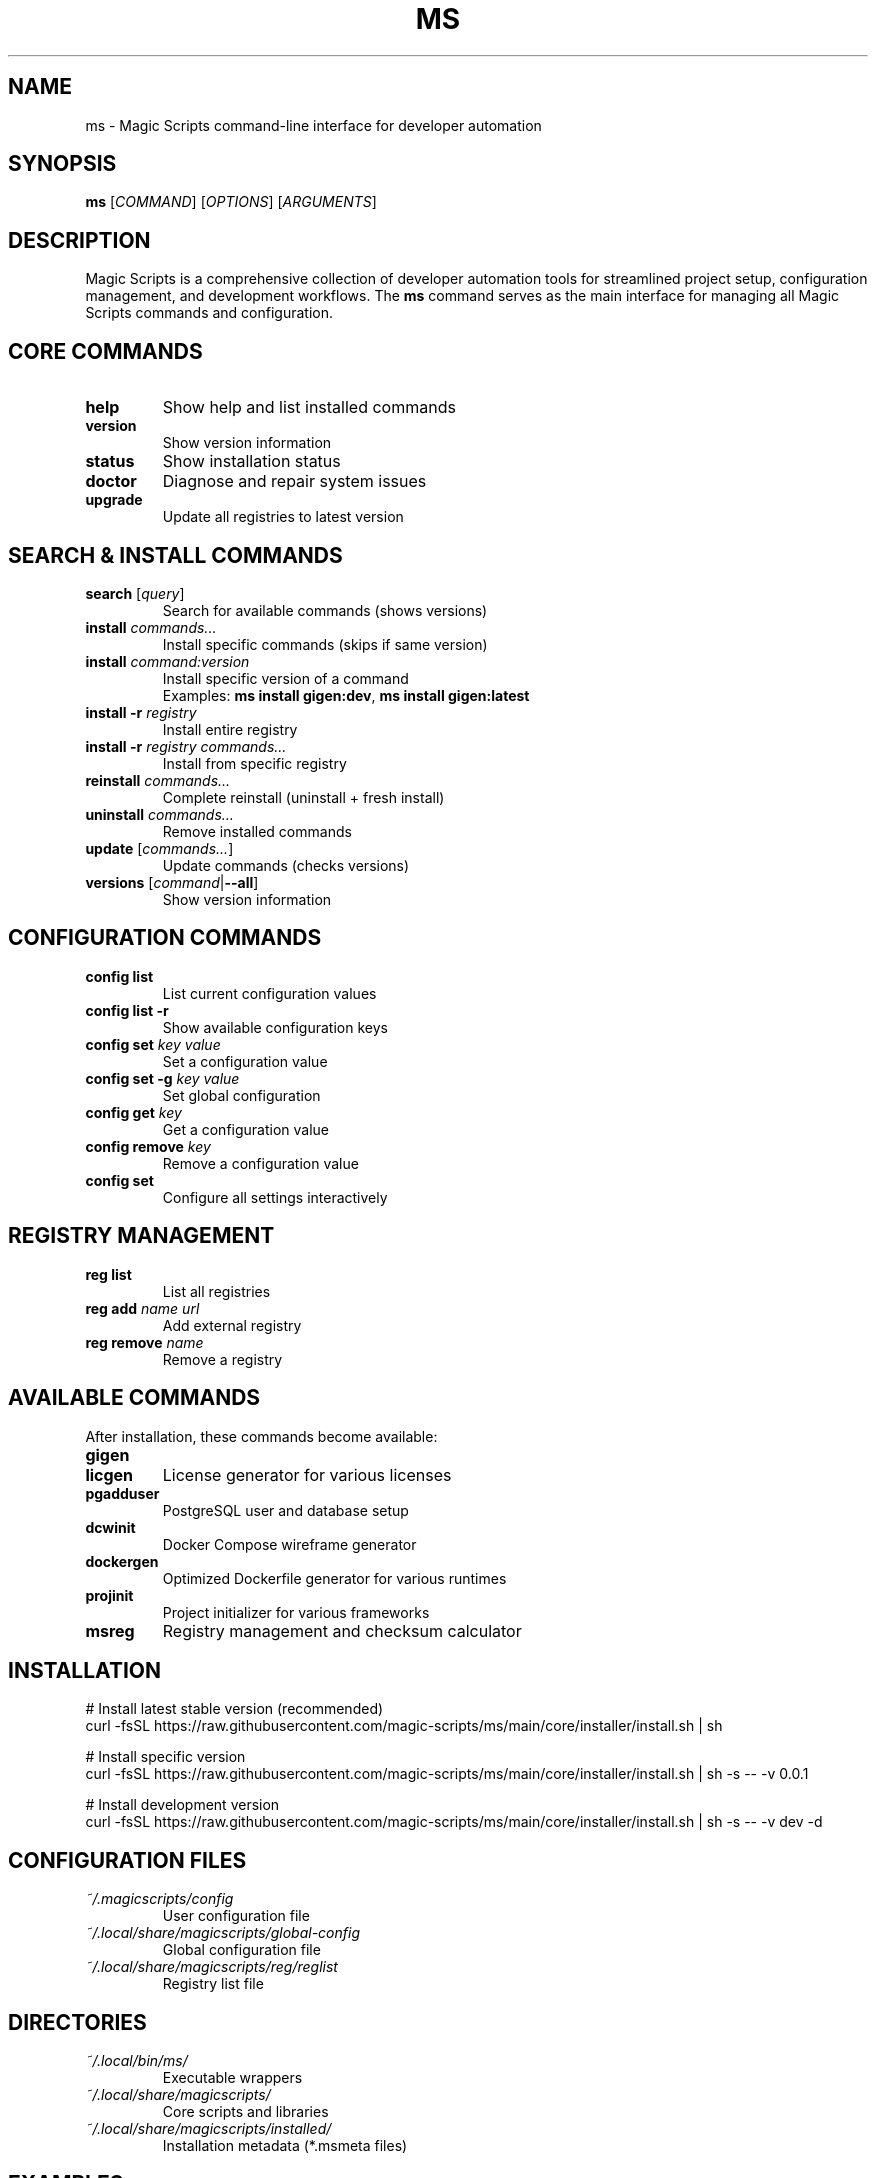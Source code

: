 .TH MS 1 "August 2025" "Magic Scripts v0.0.1" "Magic Scripts Manual"
.SH NAME
ms \- Magic Scripts command-line interface for developer automation
.SH SYNOPSIS
.B ms
[\fICOMMAND\fR] [\fIOPTIONS\fR] [\fIARGUMENTS\fR]
.SH DESCRIPTION
Magic Scripts is a comprehensive collection of developer automation tools for streamlined project setup, configuration management, and development workflows. The \fBms\fR command serves as the main interface for managing all Magic Scripts commands and configuration.
.SH CORE COMMANDS
.TP
.B help
Show help and list installed commands
.TP
.B version
Show version information
.TP
.B status
Show installation status
.TP
.B doctor
Diagnose and repair system issues
.TP
.B upgrade
Update all registries to latest version
.SH SEARCH & INSTALL COMMANDS
.TP
.B search \fR[\fIquery\fR]
Search for available commands (shows versions)
.TP
.B install \fIcommands...\fR
Install specific commands (skips if same version)
.TP
.B install \fIcommand:version\fR
Install specific version of a command
.RS
Examples: \fBms install gigen:dev\fR, \fBms install gigen:latest\fR
.RE
.TP
.B install -r \fIregistry\fR
Install entire registry
.TP
.B install -r \fIregistry\fR \fIcommands...\fR
Install from specific registry
.TP
.B reinstall \fIcommands...\fR
Complete reinstall (uninstall + fresh install)
.TP
.B uninstall \fIcommands...\fR
Remove installed commands
.TP
.B update \fR[\fIcommands...\fR]
Update commands (checks versions)
.TP
.B versions \fR[\fIcommand\fR|\fB--all\fR]
Show version information
.SH CONFIGURATION COMMANDS
.TP
.B config list
List current configuration values
.TP
.B config list -r
Show available configuration keys
.TP
.B config set \fIkey\fR \fIvalue\fR
Set a configuration value
.TP
.B config set -g \fIkey\fR \fIvalue\fR
Set global configuration
.TP
.B config get \fIkey\fR
Get a configuration value
.TP
.B config remove \fIkey\fR
Remove a configuration value
.TP
.B config set
Configure all settings interactively
.SH REGISTRY MANAGEMENT
.TP
.B reg list
List all registries
.TP
.B reg add \fIname\fR \fIurl\fR
Add external registry
.TP
.B reg remove \fIname\fR
Remove a registry
.SH AVAILABLE COMMANDS
After installation, these commands become available:
.TP
.B gigen
.gitignore template generator
.TP
.B licgen
License generator for various licenses
.TP
.B pgadduser
PostgreSQL user and database setup
.TP
.B dcwinit
Docker Compose wireframe generator
.TP
.B dockergen
Optimized Dockerfile generator for various runtimes
.TP
.B projinit
Project initializer for various frameworks
.TP
.B msreg
Registry management and checksum calculator
.SH INSTALLATION
.nf
# Install latest stable version (recommended)
curl -fsSL https://raw.githubusercontent.com/magic-scripts/ms/main/core/installer/install.sh | sh

# Install specific version
curl -fsSL https://raw.githubusercontent.com/magic-scripts/ms/main/core/installer/install.sh | sh -s -- -v 0.0.1

# Install development version
curl -fsSL https://raw.githubusercontent.com/magic-scripts/ms/main/core/installer/install.sh | sh -s -- -v dev -d
.fi
.SH CONFIGURATION FILES
.TP
.I ~/.magicscripts/config
User configuration file
.TP
.I ~/.local/share/magicscripts/global-config
Global configuration file
.TP
.I ~/.local/share/magicscripts/reg/reglist
Registry list file
.SH DIRECTORIES
.TP
.I ~/.local/bin/ms/
Executable wrappers
.TP
.I ~/.local/share/magicscripts/
Core scripts and libraries
.TP
.I ~/.local/share/magicscripts/installed/
Installation metadata (*.msmeta files)
.SH EXAMPLES
.nf
# Install all commands from default registry
ms install -r ms

# Install specific commands
ms install gigen licgen projinit

# Install development version of a command
ms install gigen:dev

# Configure your settings
ms config set AUTHOR_NAME "Your Name"
ms config set AUTHOR_EMAIL "your@email.com"

# Search for available commands
ms search

# Update all installed commands
ms update

# Show installation status
ms status
.fi
.SH TROUBLESHOOTING
.TP
.B Command not found after installation:
Check if ~/.local/bin/ms is in your PATH. Add to shell profile if missing:
.nf
echo 'export PATH="$HOME/.local/bin/ms:$PATH"' >> ~/.zshrc
.fi
.TP
.B Registry update failures:
Check network connectivity and verify registry URLs with \fBms reg list\fR
.TP
.B Configuration not working:
Run \fBms doctor\fR for diagnostics and \fBms config list\fR to check configuration
.TP
.B Installation shows "already installed" but command doesn't work:
Run \fBms doctor --fix\fR for automatic repair
.SH FILES
.I /usr/local/share/man/man1/ms.1
.br
.I ~/.local/share/man/man1/ms.1
.SH SEE ALSO
For individual command help, use:
.B command --help
.br
For more detailed information, visit: https://github.com/magic-scripts/ms
.SH AUTHOR
Magic Scripts project contributors
.SH COPYRIGHT
MIT License - see LICENSE file for details.